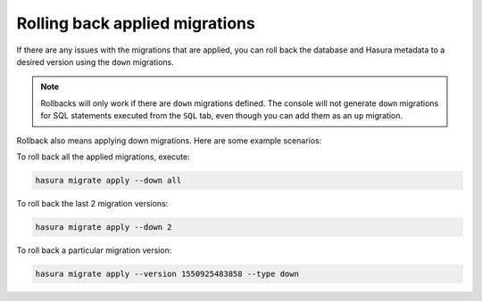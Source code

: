 Rolling back applied migrations
===============================

.. contents:: Table of contents
  :backlinks: none
  :depth: 1
  :local:

If there are any issues with the migrations that are applied, you can
roll back the database and Hasura metadata to a desired version using the
``down`` migrations.

.. note::

   Rollbacks will only work if there are ``down`` migrations defined. The console
   will not generate ``down`` migrations for SQL statements executed from the
   ``SQL`` tab, even though you can add them as an ``up`` migration.

Rollback also means applying down migrations. Here are some example scenarios:

To roll back all the applied migrations, execute:

.. code-block:: bash

   hasura migrate apply --down all

To roll back the last 2 migration versions:

.. code-block:: bash

   hasura migrate apply --down 2

To roll back a particular migration version:

.. code-block:: bash

   hasura migrate apply --version 1550925483858 --type down

